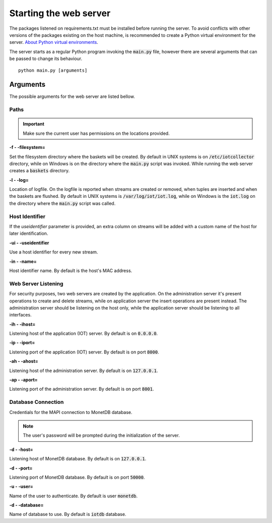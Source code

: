 .. _starting_webserver:

***********************
Starting the web server
***********************

The packages listened on requirements.txt must be installed before running the server. To avoid conflicts with other versions of the packages existing on the host machine, is recommended to create a Python virtual environment for the server. `About Python virtual environments <http://docs.python-guide.org/en/latest/dev/virtualenvs/>`_.

The server starts as a regular Python program invoking the :code:`main.py` file, however there are several arguments that can be passed to change its behaviour.

::

    python main.py [arguments]

.. _arguments:

Arguments
=========

The possible arguments for the web server are listed bellow.

Paths
-----

.. important:: Make sure the current user has permissions on the locations provided.

**-f - -filesystem=**

Set the filesystem directory where the baskets will be created. By default in UNIX systems is on :code:`/etc/iotcollector` directory, while on Windows is on the directory where the :code:`main.py` script was invoked. While running the web server creates a :code:`baskets` directory.

**-l  - -log=**

Location of logfile. On the logfile is reported when streams are created or removed, when tuples are inserted and when the baskets are flushed. By default in UNIX systems is :code:`/var/log/iot/iot.log`, while on Windows is the :code:`iot.log` on the directory where the :code:`main.py` script was called.

Host Identifier
---------------

If the *useidentifier* parameter is provided, an extra column on streams will be added with a custom name of the host for later identification. 

**-ui  - -useidentifier**

Use a host identifier for every new stream.

**-in  - -name=**

Host identifier name. By default is the host's MAC address.

Web Server Listening
--------------------

For security purposes, two web servers are created by the application. On the administration server it's present operations to create and delete streams, while on application server the insert operations are present instead. The administration server should be listening on the host only, while the application server should be listening to all interfaces.

**-ih  - -ihost=**

Listening host of the application (IOT) server. By default is on :code:`0.0.0.0`.

**-ip  - -iport=**

Listening port of the application (IOT) server. By default is on port :code:`8000`.

**-ah  - -ahost=**

Listening host of the administration server. By default is on :code:`127.0.0.1`.

**-ap  - -aport=**

Listening port of the administration server. By default is on port :code:`8001`.

Database Connection
-------------------

Credentials for the MAPI connection to MonetDB database.

.. note:: The user's password will be prompted during the initialization of the server.

**-d  - -host=**

Listening host of MonetDB database. By default is on :code:`127.0.0.1`.

**-d  - -port=**

Listening port of MonetDB database. By default is on port :code:`50000`.

**-u  - -user=**

Name of the user to authenticate. By default is user :code:`monetdb`.

**-d  - -database=**

Name of database to use. By default is :code:`iotdb` database.
